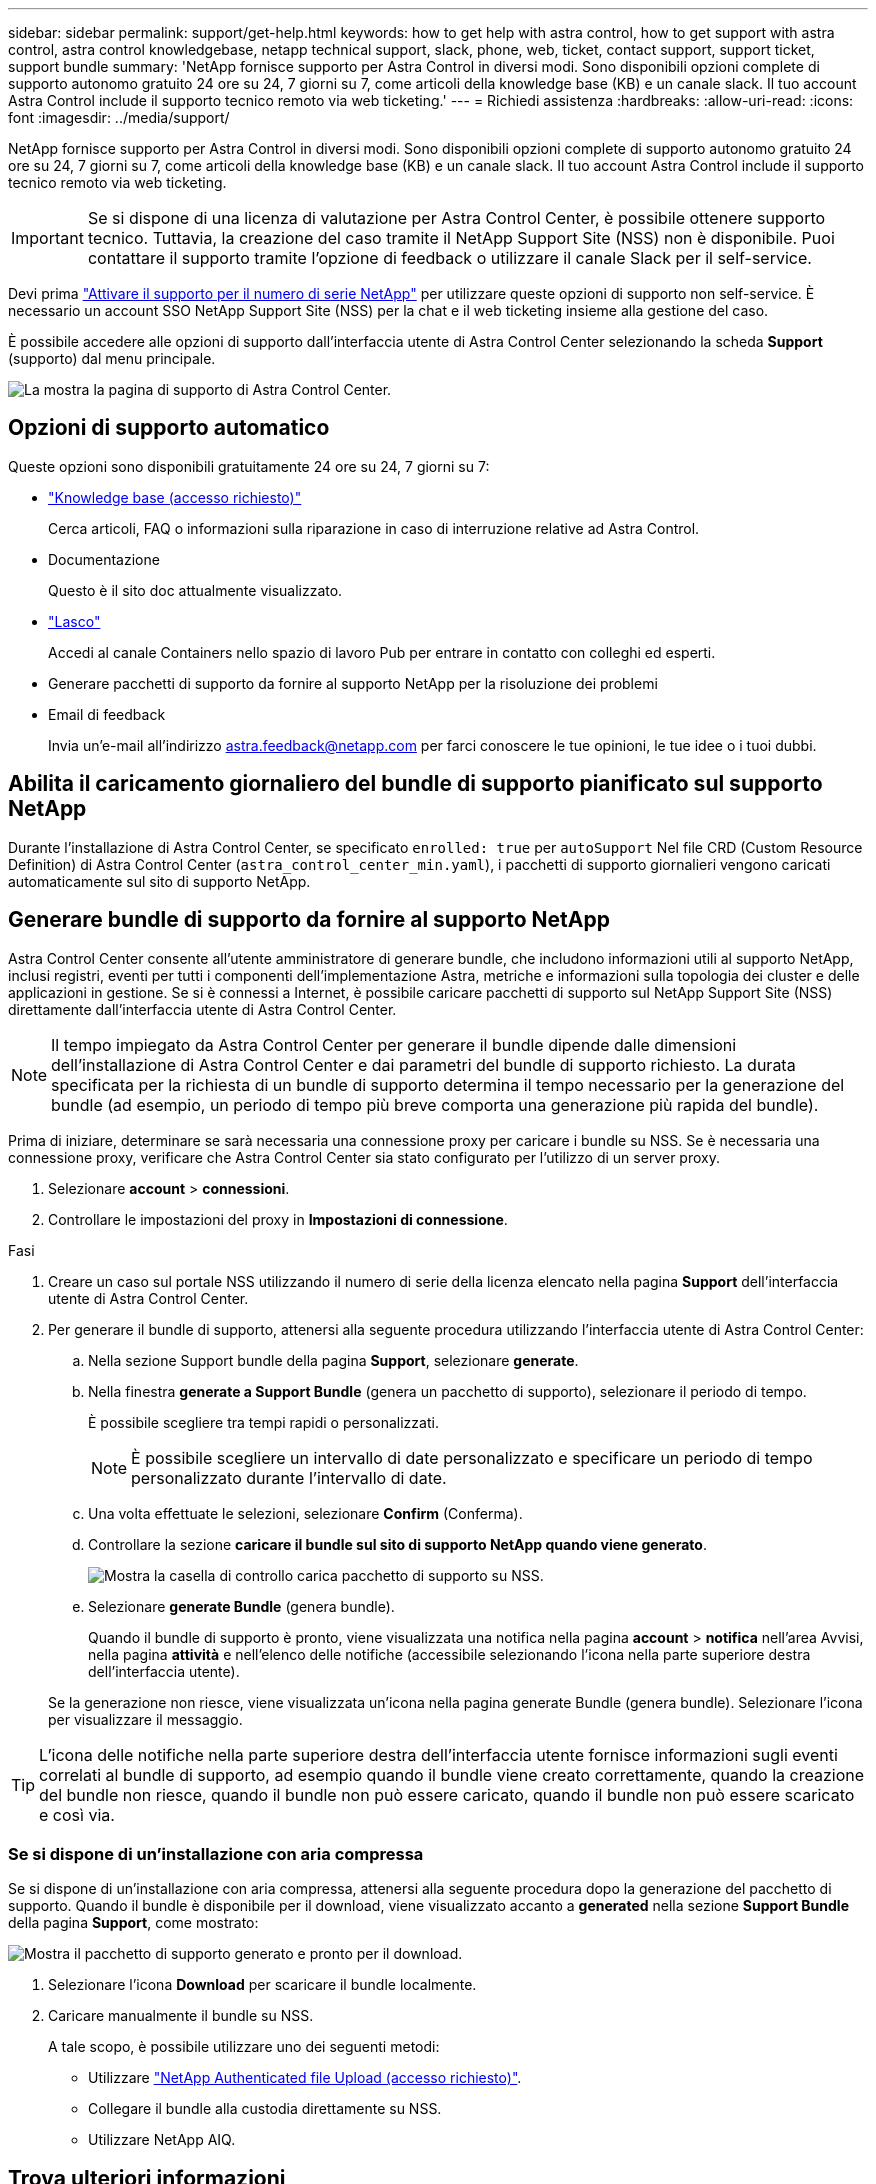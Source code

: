 ---
sidebar: sidebar 
permalink: support/get-help.html 
keywords: how to get help with astra control, how to get support with astra control, astra control knowledgebase, netapp technical support, slack, phone, web, ticket, contact support, support ticket, support bundle 
summary: 'NetApp fornisce supporto per Astra Control in diversi modi. Sono disponibili opzioni complete di supporto autonomo gratuito 24 ore su 24, 7 giorni su 7, come articoli della knowledge base (KB) e un canale slack. Il tuo account Astra Control include il supporto tecnico remoto via web ticketing.' 
---
= Richiedi assistenza
:hardbreaks:
:allow-uri-read: 
:icons: font
:imagesdir: ../media/support/


NetApp fornisce supporto per Astra Control in diversi modi. Sono disponibili opzioni complete di supporto autonomo gratuito 24 ore su 24, 7 giorni su 7, come articoli della knowledge base (KB) e un canale slack. Il tuo account Astra Control include il supporto tecnico remoto via web ticketing.


IMPORTANT: Se si dispone di una licenza di valutazione per Astra Control Center, è possibile ottenere supporto tecnico. Tuttavia, la creazione del caso tramite il NetApp Support Site (NSS) non è disponibile. Puoi contattare il supporto tramite l'opzione di feedback o utilizzare il canale Slack per il self-service.

Devi prima link:../get-started/setup_overview.html["Attivare il supporto per il numero di serie NetApp"] per utilizzare queste opzioni di supporto non self-service. È necessario un account SSO NetApp Support Site (NSS) per la chat e il web ticketing insieme alla gestione del caso.

È possibile accedere alle opzioni di supporto dall'interfaccia utente di Astra Control Center selezionando la scheda *Support* (supporto) dal menu principale.

image:astracc-support.png["La mostra la pagina di supporto di Astra Control Center."]



== Opzioni di supporto automatico

Queste opzioni sono disponibili gratuitamente 24 ore su 24, 7 giorni su 7:

* https://kb.netapp.com/Advice_and_Troubleshooting/Cloud_Services/Astra["Knowledge base (accesso richiesto)"^]
+
Cerca articoli, FAQ o informazioni sulla riparazione in caso di interruzione relative ad Astra Control.

* Documentazione
+
Questo è il sito doc attualmente visualizzato.

* https://netapppub.slack.com/#astra["Lasco"^]
+
Accedi al canale Containers nello spazio di lavoro Pub per entrare in contatto con colleghi ed esperti.

* Generare pacchetti di supporto da fornire al supporto NetApp per la risoluzione dei problemi
* Email di feedback
+
Invia un'e-mail all'indirizzo astra.feedback@netapp.com per farci conoscere le tue opinioni, le tue idee o i tuoi dubbi.





== Abilita il caricamento giornaliero del bundle di supporto pianificato sul supporto NetApp

Durante l'installazione di Astra Control Center, se specificato `enrolled: true` per `autoSupport` Nel file CRD (Custom Resource Definition) di Astra Control Center (`astra_control_center_min.yaml`), i pacchetti di supporto giornalieri vengono caricati automaticamente sul sito di supporto NetApp.



== Generare bundle di supporto da fornire al supporto NetApp

Astra Control Center consente all'utente amministratore di generare bundle, che includono informazioni utili al supporto NetApp, inclusi registri, eventi per tutti i componenti dell'implementazione Astra, metriche e informazioni sulla topologia dei cluster e delle applicazioni in gestione. Se si è connessi a Internet, è possibile caricare pacchetti di supporto sul NetApp Support Site (NSS) direttamente dall'interfaccia utente di Astra Control Center.


NOTE: Il tempo impiegato da Astra Control Center per generare il bundle dipende dalle dimensioni dell'installazione di Astra Control Center e dai parametri del bundle di supporto richiesto. La durata specificata per la richiesta di un bundle di supporto determina il tempo necessario per la generazione del bundle (ad esempio, un periodo di tempo più breve comporta una generazione più rapida del bundle).

Prima di iniziare, determinare se sarà necessaria una connessione proxy per caricare i bundle su NSS. Se è necessaria una connessione proxy, verificare che Astra Control Center sia stato configurato per l'utilizzo di un server proxy.

. Selezionare *account* > *connessioni*.
. Controllare le impostazioni del proxy in *Impostazioni di connessione*.


.Fasi
. Creare un caso sul portale NSS utilizzando il numero di serie della licenza elencato nella pagina *Support* dell'interfaccia utente di Astra Control Center.
. Per generare il bundle di supporto, attenersi alla seguente procedura utilizzando l'interfaccia utente di Astra Control Center:
+
.. Nella sezione Support bundle della pagina *Support*, selezionare *generate*.
.. Nella finestra *generate a Support Bundle* (genera un pacchetto di supporto), selezionare il periodo di tempo.
+
È possibile scegliere tra tempi rapidi o personalizzati.

+

NOTE: È possibile scegliere un intervallo di date personalizzato e specificare un periodo di tempo personalizzato durante l'intervallo di date.

.. Una volta effettuate le selezioni, selezionare *Confirm* (Conferma).
.. Controllare la sezione *caricare il bundle sul sito di supporto NetApp quando viene generato*.
+
image:upload-bundle.png["Mostra la casella di controllo carica pacchetto di supporto su NSS."]

.. Selezionare *generate Bundle* (genera bundle).
+
Quando il bundle di supporto è pronto, viene visualizzata una notifica nella pagina *account* > *notifica* nell'area Avvisi, nella pagina *attività* e nell'elenco delle notifiche (accessibile selezionando l'icona nella parte superiore destra dell'interfaccia utente).

+
Se la generazione non riesce, viene visualizzata un'icona nella pagina generate Bundle (genera bundle). Selezionare l'icona per visualizzare il messaggio.






TIP: L'icona delle notifiche nella parte superiore destra dell'interfaccia utente fornisce informazioni sugli eventi correlati al bundle di supporto, ad esempio quando il bundle viene creato correttamente, quando la creazione del bundle non riesce, quando il bundle non può essere caricato, quando il bundle non può essere scaricato e così via.



=== Se si dispone di un'installazione con aria compressa

Se si dispone di un'installazione con aria compressa, attenersi alla seguente procedura dopo la generazione del pacchetto di supporto. Quando il bundle è disponibile per il download, viene visualizzato accanto a *generated* nella sezione *Support Bundle* della pagina *Support*, come mostrato:

image:support-bundle.png["Mostra il pacchetto di supporto generato e pronto per il download."]

. Selezionare l'icona *Download* per scaricare il bundle localmente.
. Caricare manualmente il bundle su NSS.
+
A tale scopo, è possibile utilizzare uno dei seguenti metodi:

+
** Utilizzare https://upload.netapp.com/sg["NetApp Authenticated file Upload (accesso richiesto)"^].
** Collegare il bundle alla custodia direttamente su NSS.
** Utilizzare NetApp AIQ.




[discrete]
== Trova ulteriori informazioni

* https://kb.netapp.com/Advice_and_Troubleshooting/Miscellaneous/How_to_upload_a_file_to_NetApp["Come caricare un file su NetApp (accesso richiesto)"^]
* https://kb.netapp.com/Advice_and_Troubleshooting/Data_Storage_Software/ONTAP_OS/How_to_manually_upload_AutoSupport_messages_to_NetApp_in_ONTAP_9["Come caricare manualmente un file su NetApp (accesso richiesto)"^]

